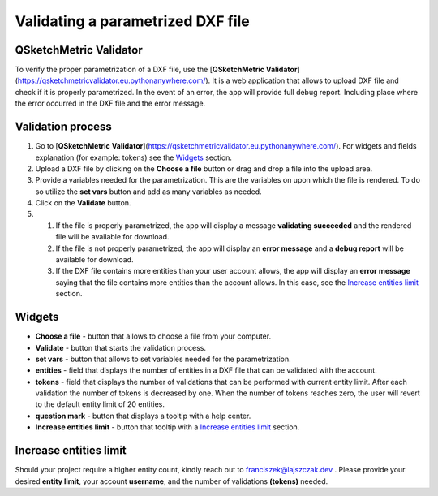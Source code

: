.. _validator:


Validating a parametrized DXF file
===================================

QSketchMetric Validator
-----------------------
To verify the proper parametrization of a DXF file, use the
[**QSketchMetric Validator**](https://qsketchmetricvalidator.eu.pythonanywhere.com/). It is a web application that
allows to upload DXF file and check if it is properly parametrized. In the event of an error,
the app will provide full debug report. Including place where the error occurred in the DXF file and the error message.


Validation process
------------------

1. Go to [**QSketchMetric Validator**](https://qsketchmetricvalidator.eu.pythonanywhere.com/). For widgets and fields
   explanation (for example: tokens) see the `Widgets`_ section.

2. Upload a DXF file by clicking on the **Choose a file** button or drag and drop a file into the upload area.

3. Provide a variables needed for the parametrization. This are the variables on upon which the file is rendered.
   To do so utilize the **set vars** button and add as many variables as needed.

4. Click on the **Validate** button.

5.

    1. If the file is properly parametrized, the app will display a message **validating succeeded** and the rendered
       file will be available for download.

    2. If the file is not properly parametrized, the app will display an **error message** and a **debug report** will
       be available for download.

    3. If the DXF file contains more entities than your user account allows, the app will display an **error message**
       saying that the file contains more entities than the account allows.
       In this case, see the `Increase entities limit`_ section.


.. _Widgets:
Widgets
-------
- **Choose a file** - button that allows to choose a file from your computer.
- **Validate** - button that starts the validation process.
- **set vars** - button that allows to set variables needed for the parametrization.
- **entities** - field that displays the number of entities in a DXF file that can be validated with the account.
- **tokens** - field that displays the number of validations that can be performed with current entity limit. After
  each validation the number of tokens is decreased by one. When the number of tokens reaches zero, the user will revert
  to the default entity limit of 20 entities.
- **question mark** - button that displays a tooltip with a help center.
- **Increase entities limit** - button that tooltip  with a `Increase entities limit`_ section.

.. _Increase entities limit:
Increase entities limit
-----------------------
Should your project require a higher entity count, kindly reach out to
`franciszek@lajszczak.dev <mailto:franciszek@lajszczak.dev?subject=Increase%20entities%20limit&body=Username%3A%20%0ADesired%20entities%20limit%3A%20%0ANumber%20of%20tokens%3A%20>`_ .
Please provide your desired **entity limit**, your account **username**, and the number of validations **(tokens)**
needed.